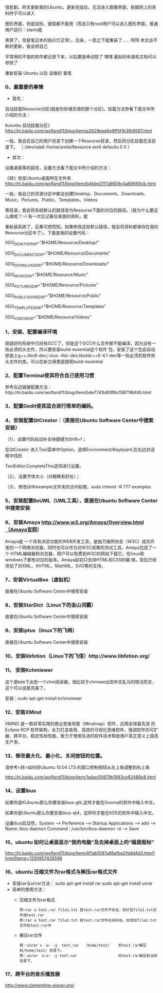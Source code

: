 很悲剧，昨天更新我的Ubuntu，更新完成后，无法进入图像界面，依据网上的资料终于可以进入

图形界面，但是鼠标、键盘都不能用（而且只有root用户可以进入图形界面，普通用户运行：startx就

黑屏了，但是笔记本的指示灯正常）。后来，一怒之下就重装了…… 呵呵 本文会不断的更新，我会把自己

平常用的不错的软件都记录下来，以后要是再动怒了   嘿嘿 最起码有装机文档可以参照了


重新安装 Ubuntu 以后 该做的 事情 


*** 0、最重要的事情

 + 首先：

自动挂载Resourse分区(就是你存储资源的那个分区)。挂载方法参看下面文中所介绍的方法：

《ununtu 自动挂载分区》 http://hi.baidu.com/wolfand11/blog/item/a2629eee6e9ff5f1b3fb9597.html

一般，我会在自己的用户目录下创建一个Resourse目录，然后将分区挂载在该目录下。
（ /dev/sda6    /home/smile/Resource    ext4   defaults   0   0 ）

 + 其次：

设置桌面等的路径，设置方法看下面文中所介绍的方法：

《转》改变Ubuntu桌面所在文件夹 http://hi.baidu.com/wolfand11/blog/item/b4bbe21f7a6659c4a68669cb.html

一般，我自己的资源分区中都会创建Desktop、Documents、Downloads、Music、Pictures、Public、Templates、Videos

等目录，我会将系统默认的路径改为Resourse下面的对应的路径。（我为什么要这么做呢？:-) 有一次忘记备份桌面的资料，就

重新装系统了，后果可想而知。如果修改这些默认路径，就会将资料都保存在我的Resourse分区中了）。下面是我的设置代码：

XDG_DESKTOP_DIR="$HOME/Resource/Desktop/"

XDG_DOCUMENTS_DIR="$HOME/Resource/Documents"

XDG_DOWNLOAD_DIR="$HOME/Resource/Downloads/"

XDG_MUSIC_DIR="$HOME/Resource/Music"

XDG_PICTURES_DIR="$HOME/Resource/Pictures"

XDG_PUBLICSHARE_DIR="$HOME/Resource/Public"

XDG_TEMPLATES_DIR="$HOME/Resource/Templates"

XDG_VIDEOS_DIR="$HOME/Resource/Videos"


*** 1、安装、配置编译环境

刚装好的系统中已经有GCC了，但是这个GCC什么文件都不能编译，因为没有一些必须的头文件，所以要安装build-essential这个软件 包，安装了这个包会自动安装上g++,libc6-dev,l inux -libc-dev,libstdc++6-4.1-dev等一些必须的软件和头文件的库。可以在新立得里面搜索build-essential

*** 2、配置Terminal使其符合自己使用习惯

参考左边链接配置方法：http://hi.baidu.com/wolfand11/blog/item/bde7741b85ff6c158718bfd5.html

*** 3、配置Gedit使其适合进行简单的编码。


*** 4、安装配置QtCreator：（直接在Ubuntu Software Center中搜索安装） 


（1）、设置代码自动补全快捷键为Shift+f； 

在QtCreator 进入Tool菜单中Option，选择Environment/Keyboard,在右边对话框中找到

TextEditor.CompleteThis选项进行设置。

（2）、设置字体大小（对眼睛有好处）；

（3）、修改Qt中example文件夹的访问权限，sudo chmod -R 777 examples


*** 5、安装配置BoUML（UML工具），直接在Ubuntu Software Center中搜索安装 


*** 6、安装Amaya http://www.w3.org/Amaya/Overview.html（Amaya官网） 

Amaya是 一个具有浏览功能的WEB开发工具，是由万维网协会（W3C）成员开发的一个网络浏览器，同时也可以作为对W3C成果的测试工具。Amaya包括了一个 HTML编辑器和浏览器，用户可以免费到W3C的网站下载它，在linux和windows下都有对应的版本。Amaya起初只支持HTML和CSS的编 缉，现在已经添加了对XML、XHTML、MathML、SVG等的支持。 

*** 7、安装VirtualBox（虚拟机）
直接在Ubuntu Software Center中搜索安装 

*** 8、安装StarDict（Linux下的金山词霸）
直接在Ubuntu Software Center中搜索安装 

*** 9、安装iptux（linux下的飞鸽）
直接在Ubuntu Software Center中搜索安装 

*** 10、安装libfetion（Linux下的飞信）http://www.libfetion.org/ 


*** 11、 安装Kchmiewer

这个是kde下出色一个chm阅读器，相比较于chmsee出现中文乱马的情况而言，这个可以说是完美了。

安装：sudo apt-get install kchmviewer


*** 12、安装XMind 

XMIND 是一款非常实用的商业思维导图（Mindmap）软件，应用全球最先进 的Eclipse RCP 软件架构，全力打造易用、高效的可视化思维软件，强调软件的可扩展、跨平台、稳定性和性能，致力于使用先进的软件技术帮助用户真正意义上提高生产率。


*** 13、修改最大化、最小化、关闭按钮的位置。

请参考<转>如何将Ubuntu 10.04 LTS 的窗口控制按钮从左上角调整到右上角

http://hi.baidu.com/wolfand11/blog/item/1adac00879b1983ce82488e8.html


*** 14、设置Ibus

如果你是KUbuntu那么你要安装ibus-gtk,这样才能在Gnome的软件中输入中文。

如果你是Ubuntu那么你要安装ibus-qt4，这样你才能在KDE的软件中输入中文。

设置ibus启动项，System --> Perference --> Startup Applications --> add ---> Name: ibus-daemon Command : /usr/bin/ibus-daemon -d --> Save

*** 15、ubuntu 如何让桌面显示“我的电脑”及去掉桌面上的“磁盘图标”

http://hi.baidu.com/wolfand11/blog/item/4f1ab1097a86afbe2fddd4d3.html?timeStamp=1290957426596


*** 16、ubuntu 压缩文件为rar格式与解压rar格式文件
 + 安装rar与unrar方法：
    sudo apt-get install rar             
    sudo apt-get install unrar
 + 简单的使用方法：
    + 压缩文件为rar格式
      #+BEGIN_EXAMPLE
      例:rar a test.rar file1.txt 若test.rar文件不存在，则打包file1.txt文件成test.rar
      例:rar a test.rar file2.txt 若test.rar文件已经存在，则添加file2.txt文件到test.rar中
      #+END_EXAMPLE
    + 解压rar文件
      #+BEGIN_EXAMPLE
      例：unrar x -o- -y  test.rar   /home/test/    将test.rar解压到/home/test/ 目录下。
      例：unrar  e-o- -y test.rar                   将test.rar解压到当前目录下。
      #+END_EXAMPLE

*** 17、跨平台的音乐播放器
http://www.clementine-player.org/
